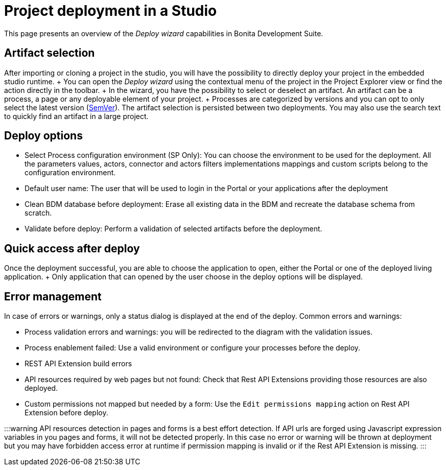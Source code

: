 = Project deployment in a Studio

This page presents an overview of the _Deploy wizard_ capabilities in Bonita Development Suite.

== Artifact selection

After importing or cloning a project in the studio, you will have the possibility to directly deploy your project in the embedded studio runtime.
+ You can open the _Deploy wizard_ using the contextual menu of the project in the Project Explorer view or find the action directly in the toolbar.
+ In the wizard, you have the possibility to select or deselect an artifact.
An artifact can be a process, a page or any deployable element of your project.
+ Processes are categorized by versions and you can opt to only select the latest version (https://semver.org/[SemVer]).
The artifact selection is persisted between two deployments.
You may also use the search text to quickly find an artifact in a large project.

== Deploy options

* Select Process configuration environment (SP Only): You can choose the environment to be used for the deployment.
All the parameters values, actors, connector and actors filters implementations mappings and custom scripts belong to the configuration environment.
* Default user name: The user that will be used to login in the Portal or your applications after the deployment
* Clean BDM database before deployment: Erase all existing data in the BDM and recreate the database schema from scratch.
* Validate before deploy: Perform a validation of selected artifacts before the deployment.

== Quick access after deploy

Once the deployment successful, you are able to choose the application to open, either the Portal or one of the deployed living application.
+ Only application that can opened by the user choose in the deploy options will be displayed.

== Error management

In case of errors or warnings, only a status dialog is displayed at the end of the deploy.
Common errors and warnings:

* Process validation errors and warnings: you will be redirected to the diagram with the validation issues.
* Process enablement failed: Use a valid environment or configure your processes before the deploy.
* REST API Extension build errors
* API resources required by web pages but not found: Check that Rest API Extensions providing those resources are also deployed.
* Custom permissions not mapped but needed by a form: Use the `Edit permissions mapping` action on Rest API Extension before deploy.

:::warning API resources detection in pages and forms is a best effort detection.
If API urls are forged using Javascript expression variables in you pages and forms, it will not be detected properly.
In this case no error or warning will be thrown at deployment but you may have forbidden access error at runtime if permission mapping is invalid or if the Rest API Extension is missing.
:::
